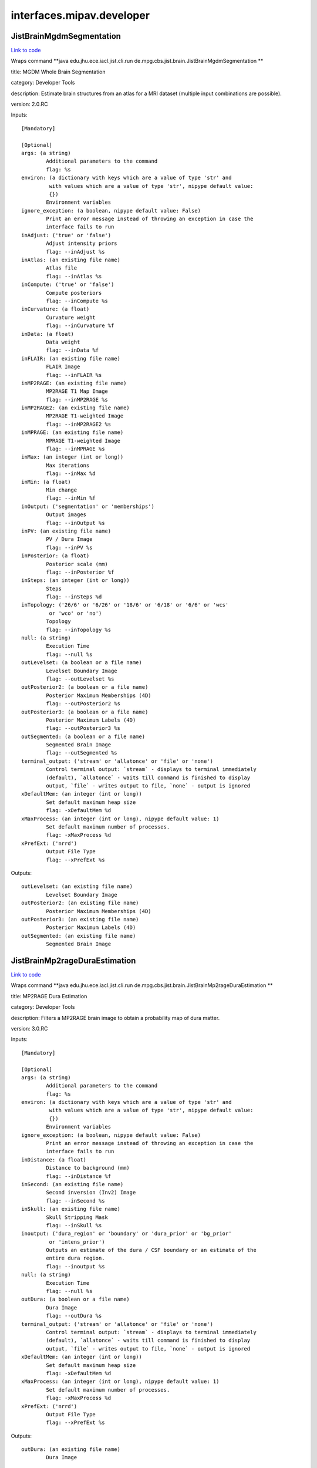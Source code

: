.. AUTO-GENERATED FILE -- DO NOT EDIT!

interfaces.mipav.developer
==========================


.. _nipype.interfaces.mipav.developer.JistBrainMgdmSegmentation:


.. index:: JistBrainMgdmSegmentation

JistBrainMgdmSegmentation
-------------------------

`Link to code <http://github.com/nipy/nipype/tree/f9c98ba/nipype/interfaces/mipav/developer.py#L91>`__

Wraps command **java edu.jhu.ece.iacl.jist.cli.run de.mpg.cbs.jist.brain.JistBrainMgdmSegmentation **

title: MGDM Whole Brain Segmentation

category: Developer Tools

description: Estimate brain structures from an atlas for a MRI dataset (multiple input combinations are possible).

version: 2.0.RC

Inputs::

        [Mandatory]

        [Optional]
        args: (a string)
                Additional parameters to the command
                flag: %s
        environ: (a dictionary with keys which are a value of type 'str' and
                 with values which are a value of type 'str', nipype default value:
                 {})
                Environment variables
        ignore_exception: (a boolean, nipype default value: False)
                Print an error message instead of throwing an exception in case the
                interface fails to run
        inAdjust: ('true' or 'false')
                Adjust intensity priors
                flag: --inAdjust %s
        inAtlas: (an existing file name)
                Atlas file
                flag: --inAtlas %s
        inCompute: ('true' or 'false')
                Compute posteriors
                flag: --inCompute %s
        inCurvature: (a float)
                Curvature weight
                flag: --inCurvature %f
        inData: (a float)
                Data weight
                flag: --inData %f
        inFLAIR: (an existing file name)
                FLAIR Image
                flag: --inFLAIR %s
        inMP2RAGE: (an existing file name)
                MP2RAGE T1 Map Image
                flag: --inMP2RAGE %s
        inMP2RAGE2: (an existing file name)
                MP2RAGE T1-weighted Image
                flag: --inMP2RAGE2 %s
        inMPRAGE: (an existing file name)
                MPRAGE T1-weighted Image
                flag: --inMPRAGE %s
        inMax: (an integer (int or long))
                Max iterations
                flag: --inMax %d
        inMin: (a float)
                Min change
                flag: --inMin %f
        inOutput: ('segmentation' or 'memberships')
                Output images
                flag: --inOutput %s
        inPV: (an existing file name)
                PV / Dura Image
                flag: --inPV %s
        inPosterior: (a float)
                Posterior scale (mm)
                flag: --inPosterior %f
        inSteps: (an integer (int or long))
                Steps
                flag: --inSteps %d
        inTopology: ('26/6' or '6/26' or '18/6' or '6/18' or '6/6' or 'wcs'
                 or 'wco' or 'no')
                Topology
                flag: --inTopology %s
        null: (a string)
                Execution Time
                flag: --null %s
        outLevelset: (a boolean or a file name)
                Levelset Boundary Image
                flag: --outLevelset %s
        outPosterior2: (a boolean or a file name)
                Posterior Maximum Memberships (4D)
                flag: --outPosterior2 %s
        outPosterior3: (a boolean or a file name)
                Posterior Maximum Labels (4D)
                flag: --outPosterior3 %s
        outSegmented: (a boolean or a file name)
                Segmented Brain Image
                flag: --outSegmented %s
        terminal_output: ('stream' or 'allatonce' or 'file' or 'none')
                Control terminal output: `stream` - displays to terminal immediately
                (default), `allatonce` - waits till command is finished to display
                output, `file` - writes output to file, `none` - output is ignored
        xDefaultMem: (an integer (int or long))
                Set default maximum heap size
                flag: -xDefaultMem %d
        xMaxProcess: (an integer (int or long), nipype default value: 1)
                Set default maximum number of processes.
                flag: -xMaxProcess %d
        xPrefExt: ('nrrd')
                Output File Type
                flag: --xPrefExt %s

Outputs::

        outLevelset: (an existing file name)
                Levelset Boundary Image
        outPosterior2: (an existing file name)
                Posterior Maximum Memberships (4D)
        outPosterior3: (an existing file name)
                Posterior Maximum Labels (4D)
        outSegmented: (an existing file name)
                Segmented Brain Image

.. _nipype.interfaces.mipav.developer.JistBrainMp2rageDuraEstimation:


.. index:: JistBrainMp2rageDuraEstimation

JistBrainMp2rageDuraEstimation
------------------------------

`Link to code <http://github.com/nipy/nipype/tree/f9c98ba/nipype/interfaces/mipav/developer.py#L497>`__

Wraps command **java edu.jhu.ece.iacl.jist.cli.run de.mpg.cbs.jist.brain.JistBrainMp2rageDuraEstimation **

title: MP2RAGE Dura Estimation

category: Developer Tools

description: Filters a MP2RAGE brain image to obtain a probability map of dura matter.

version: 3.0.RC

Inputs::

        [Mandatory]

        [Optional]
        args: (a string)
                Additional parameters to the command
                flag: %s
        environ: (a dictionary with keys which are a value of type 'str' and
                 with values which are a value of type 'str', nipype default value:
                 {})
                Environment variables
        ignore_exception: (a boolean, nipype default value: False)
                Print an error message instead of throwing an exception in case the
                interface fails to run
        inDistance: (a float)
                Distance to background (mm)
                flag: --inDistance %f
        inSecond: (an existing file name)
                Second inversion (Inv2) Image
                flag: --inSecond %s
        inSkull: (an existing file name)
                Skull Stripping Mask
                flag: --inSkull %s
        inoutput: ('dura_region' or 'boundary' or 'dura_prior' or 'bg_prior'
                 or 'intens_prior')
                Outputs an estimate of the dura / CSF boundary or an estimate of the
                entire dura region.
                flag: --inoutput %s
        null: (a string)
                Execution Time
                flag: --null %s
        outDura: (a boolean or a file name)
                Dura Image
                flag: --outDura %s
        terminal_output: ('stream' or 'allatonce' or 'file' or 'none')
                Control terminal output: `stream` - displays to terminal immediately
                (default), `allatonce` - waits till command is finished to display
                output, `file` - writes output to file, `none` - output is ignored
        xDefaultMem: (an integer (int or long))
                Set default maximum heap size
                flag: -xDefaultMem %d
        xMaxProcess: (an integer (int or long), nipype default value: 1)
                Set default maximum number of processes.
                flag: -xMaxProcess %d
        xPrefExt: ('nrrd')
                Output File Type
                flag: --xPrefExt %s

Outputs::

        outDura: (an existing file name)
                Dura Image

.. _nipype.interfaces.mipav.developer.JistBrainMp2rageSkullStripping:


.. index:: JistBrainMp2rageSkullStripping

JistBrainMp2rageSkullStripping
------------------------------

`Link to code <http://github.com/nipy/nipype/tree/f9c98ba/nipype/interfaces/mipav/developer.py#L345>`__

Wraps command **java edu.jhu.ece.iacl.jist.cli.run de.mpg.cbs.jist.brain.JistBrainMp2rageSkullStripping **

title: MP2RAGE Skull Stripping

category: Developer Tools

description: Estimate a brain mask for a MP2RAGE dataset. At least a T1-weighted or a T1 map image is required.

version: 3.0.RC

Inputs::

        [Mandatory]

        [Optional]
        args: (a string)
                Additional parameters to the command
                flag: %s
        environ: (a dictionary with keys which are a value of type 'str' and
                 with values which are a value of type 'str', nipype default value:
                 {})
                Environment variables
        ignore_exception: (a boolean, nipype default value: False)
                Print an error message instead of throwing an exception in case the
                interface fails to run
        inFilter: (an existing file name)
                Filter Image (opt)
                flag: --inFilter %s
        inSecond: (an existing file name)
                Second inversion (Inv2) Image
                flag: --inSecond %s
        inSkip: ('true' or 'false')
                Skip zero values
                flag: --inSkip %s
        inT1: (an existing file name)
                T1 Map (T1_Images) Image (opt)
                flag: --inT1 %s
        inT1weighted: (an existing file name)
                T1-weighted (UNI) Image (opt)
                flag: --inT1weighted %s
        null: (a string)
                Execution Time
                flag: --null %s
        outBrain: (a boolean or a file name)
                Brain Mask Image
                flag: --outBrain %s
        outMasked: (a boolean or a file name)
                Masked T1 Map Image
                flag: --outMasked %s
        outMasked2: (a boolean or a file name)
                Masked T1-weighted Image
                flag: --outMasked2 %s
        outMasked3: (a boolean or a file name)
                Masked Filter Image
                flag: --outMasked3 %s
        terminal_output: ('stream' or 'allatonce' or 'file' or 'none')
                Control terminal output: `stream` - displays to terminal immediately
                (default), `allatonce` - waits till command is finished to display
                output, `file` - writes output to file, `none` - output is ignored
        xDefaultMem: (an integer (int or long))
                Set default maximum heap size
                flag: -xDefaultMem %d
        xMaxProcess: (an integer (int or long), nipype default value: 1)
                Set default maximum number of processes.
                flag: -xMaxProcess %d
        xPrefExt: ('nrrd')
                Output File Type
                flag: --xPrefExt %s

Outputs::

        outBrain: (an existing file name)
                Brain Mask Image
        outMasked: (an existing file name)
                Masked T1 Map Image
        outMasked2: (an existing file name)
                Masked T1-weighted Image
        outMasked3: (an existing file name)
                Masked Filter Image

.. _nipype.interfaces.mipav.developer.JistBrainPartialVolumeFilter:


.. index:: JistBrainPartialVolumeFilter

JistBrainPartialVolumeFilter
----------------------------

`Link to code <http://github.com/nipy/nipype/tree/f9c98ba/nipype/interfaces/mipav/developer.py#L695>`__

Wraps command **java edu.jhu.ece.iacl.jist.cli.run de.mpg.cbs.jist.brain.JistBrainPartialVolumeFilter **

title: Partial Volume Filter

category: Developer Tools

description: Filters an image for regions of partial voluming assuming a ridge-like model of intensity.

version: 2.0.RC

Inputs::

        [Mandatory]

        [Optional]
        args: (a string)
                Additional parameters to the command
                flag: %s
        environ: (a dictionary with keys which are a value of type 'str' and
                 with values which are a value of type 'str', nipype default value:
                 {})
                Environment variables
        ignore_exception: (a boolean, nipype default value: False)
                Print an error message instead of throwing an exception in case the
                interface fails to run
        inInput: (an existing file name)
                Input Image
                flag: --inInput %s
        inPV: ('bright' or 'dark' or 'both')
                Outputs the raw intensity values or a probability score for the
                partial volume regions.
                flag: --inPV %s
        inoutput: ('probability' or 'intensity')
                output
                flag: --inoutput %s
        null: (a string)
                Execution Time
                flag: --null %s
        outPartial: (a boolean or a file name)
                Partial Volume Image
                flag: --outPartial %s
        terminal_output: ('stream' or 'allatonce' or 'file' or 'none')
                Control terminal output: `stream` - displays to terminal immediately
                (default), `allatonce` - waits till command is finished to display
                output, `file` - writes output to file, `none` - output is ignored
        xDefaultMem: (an integer (int or long))
                Set default maximum heap size
                flag: -xDefaultMem %d
        xMaxProcess: (an integer (int or long), nipype default value: 1)
                Set default maximum number of processes.
                flag: -xMaxProcess %d
        xPrefExt: ('nrrd')
                Output File Type
                flag: --xPrefExt %s

Outputs::

        outPartial: (an existing file name)
                Partial Volume Image

.. _nipype.interfaces.mipav.developer.JistCortexSurfaceMeshInflation:


.. index:: JistCortexSurfaceMeshInflation

JistCortexSurfaceMeshInflation
------------------------------

`Link to code <http://github.com/nipy/nipype/tree/f9c98ba/nipype/interfaces/mipav/developer.py#L384>`__

Wraps command **java edu.jhu.ece.iacl.jist.cli.run de.mpg.cbs.jist.cortex.JistCortexSurfaceMeshInflation **

title: Surface Mesh Inflation

category: Developer Tools

description: Inflates a cortical surface mesh.
D. Tosun, M. E. Rettmann, X. Han, X. Tao, C. Xu, S. M. Resnick, D. Pham, and J. L. Prince, Cortical Surface Segmentation and Mapping, NeuroImage, vol. 23, pp. S108--S118, 2004.

version: 3.0.RC

contributor: Duygu Tosun

Inputs::

        [Mandatory]

        [Optional]
        args: (a string)
                Additional parameters to the command
                flag: %s
        environ: (a dictionary with keys which are a value of type 'str' and
                 with values which are a value of type 'str', nipype default value:
                 {})
                Environment variables
        ignore_exception: (a boolean, nipype default value: False)
                Print an error message instead of throwing an exception in case the
                interface fails to run
        inLevelset: (an existing file name)
                Levelset Image
                flag: --inLevelset %s
        inLorentzian: ('true' or 'false')
                Lorentzian Norm
                flag: --inLorentzian %s
        inMax: (an integer (int or long))
                Max Iterations
                flag: --inMax %d
        inMean: (a float)
                Mean Curvature Threshold
                flag: --inMean %f
        inSOR: (a float)
                SOR Parameter
                flag: --inSOR %f
        inStep: (an integer (int or long))
                Step Size
                flag: --inStep %d
        inTopology: ('26/6' or '6/26' or '18/6' or '6/18' or '6/6' or 'wcs'
                 or 'wco' or 'no')
                Topology
                flag: --inTopology %s
        null: (a string)
                Execution Time
                flag: --null %s
        outInflated: (a boolean or a file name)
                Inflated Surface
                flag: --outInflated %s
        outOriginal: (a boolean or a file name)
                Original Surface
                flag: --outOriginal %s
        terminal_output: ('stream' or 'allatonce' or 'file' or 'none')
                Control terminal output: `stream` - displays to terminal immediately
                (default), `allatonce` - waits till command is finished to display
                output, `file` - writes output to file, `none` - output is ignored
        xDefaultMem: (an integer (int or long))
                Set default maximum heap size
                flag: -xDefaultMem %d
        xMaxProcess: (an integer (int or long), nipype default value: 1)
                Set default maximum number of processes.
                flag: -xMaxProcess %d
        xPrefExt: ('nrrd')
                Output File Type
                flag: --xPrefExt %s

Outputs::

        outInflated: (an existing file name)
                Inflated Surface
        outOriginal: (an existing file name)
                Original Surface

.. _nipype.interfaces.mipav.developer.JistIntensityMp2rageMasking:


.. index:: JistIntensityMp2rageMasking

JistIntensityMp2rageMasking
---------------------------

`Link to code <http://github.com/nipy/nipype/tree/f9c98ba/nipype/interfaces/mipav/developer.py#L737>`__

Wraps command **java edu.jhu.ece.iacl.jist.cli.run de.mpg.cbs.jist.intensity.JistIntensityMp2rageMasking **

title: MP2RAGE Background Masking

category: Developer Tools

description: Estimate a background signal mask for a MP2RAGE dataset.

version: 3.0.RC

Inputs::

        [Mandatory]

        [Optional]
        args: (a string)
                Additional parameters to the command
                flag: %s
        environ: (a dictionary with keys which are a value of type 'str' and
                 with values which are a value of type 'str', nipype default value:
                 {})
                Environment variables
        ignore_exception: (a boolean, nipype default value: False)
                Print an error message instead of throwing an exception in case the
                interface fails to run
        inBackground: ('exponential' or 'half-normal')
                Model distribution for background noise (default is half-normal,
                exponential is more stringent).
                flag: --inBackground %s
        inMasking: ('binary' or 'proba')
                Whether to use a binary threshold or a weighted average based on the
                probability.
                flag: --inMasking %s
        inQuantitative: (an existing file name)
                Quantitative T1 Map (T1_Images) Image
                flag: --inQuantitative %s
        inSecond: (an existing file name)
                Second inversion (Inv2) Image
                flag: --inSecond %s
        inSkip: ('true' or 'false')
                Skip zero values
                flag: --inSkip %s
        inT1weighted: (an existing file name)
                T1-weighted (UNI) Image
                flag: --inT1weighted %s
        null: (a string)
                Execution Time
                flag: --null %s
        outMasked: (a boolean or a file name)
                Masked T1 Map Image
                flag: --outMasked %s
        outMasked2: (a boolean or a file name)
                Masked Iso Image
                flag: --outMasked2 %s
        outSignal: (a boolean or a file name)
                Signal Proba Image
                flag: --outSignal %s
        outSignal2: (a boolean or a file name)
                Signal Mask Image
                flag: --outSignal2 %s
        terminal_output: ('stream' or 'allatonce' or 'file' or 'none')
                Control terminal output: `stream` - displays to terminal immediately
                (default), `allatonce` - waits till command is finished to display
                output, `file` - writes output to file, `none` - output is ignored
        xDefaultMem: (an integer (int or long))
                Set default maximum heap size
                flag: -xDefaultMem %d
        xMaxProcess: (an integer (int or long), nipype default value: 1)
                Set default maximum number of processes.
                flag: -xMaxProcess %d
        xPrefExt: ('nrrd')
                Output File Type
                flag: --xPrefExt %s

Outputs::

        outMasked: (an existing file name)
                Masked T1 Map Image
        outMasked2: (an existing file name)
                Masked Iso Image
        outSignal: (an existing file name)
                Signal Proba Image
        outSignal2: (an existing file name)
                Signal Mask Image

.. _nipype.interfaces.mipav.developer.JistLaminarProfileCalculator:


.. index:: JistLaminarProfileCalculator

JistLaminarProfileCalculator
----------------------------

`Link to code <http://github.com/nipy/nipype/tree/f9c98ba/nipype/interfaces/mipav/developer.py#L159>`__

Wraps command **java edu.jhu.ece.iacl.jist.cli.run de.mpg.cbs.jist.laminar.JistLaminarProfileCalculator **

title: Profile Calculator

category: Developer Tools

description: Compute various moments for intensities mapped along a cortical profile.

version: 3.0.RC

Inputs::

        [Mandatory]

        [Optional]
        args: (a string)
                Additional parameters to the command
                flag: %s
        environ: (a dictionary with keys which are a value of type 'str' and
                 with values which are a value of type 'str', nipype default value:
                 {})
                Environment variables
        ignore_exception: (a boolean, nipype default value: False)
                Print an error message instead of throwing an exception in case the
                interface fails to run
        inIntensity: (an existing file name)
                Intensity Profile Image
                flag: --inIntensity %s
        inMask: (an existing file name)
                Mask Image (opt, 3D or 4D)
                flag: --inMask %s
        incomputed: ('mean' or 'stdev' or 'skewness' or 'kurtosis')
                computed statistic
                flag: --incomputed %s
        null: (a string)
                Execution Time
                flag: --null %s
        outResult: (a boolean or a file name)
                Result
                flag: --outResult %s
        terminal_output: ('stream' or 'allatonce' or 'file' or 'none')
                Control terminal output: `stream` - displays to terminal immediately
                (default), `allatonce` - waits till command is finished to display
                output, `file` - writes output to file, `none` - output is ignored
        xDefaultMem: (an integer (int or long))
                Set default maximum heap size
                flag: -xDefaultMem %d
        xMaxProcess: (an integer (int or long), nipype default value: 1)
                Set default maximum number of processes.
                flag: -xMaxProcess %d
        xPrefExt: ('nrrd')
                Output File Type
                flag: --xPrefExt %s

Outputs::

        outResult: (an existing file name)
                Result

.. _nipype.interfaces.mipav.developer.JistLaminarProfileGeometry:


.. index:: JistLaminarProfileGeometry

JistLaminarProfileGeometry
--------------------------

`Link to code <http://github.com/nipy/nipype/tree/f9c98ba/nipype/interfaces/mipav/developer.py#L126>`__

Wraps command **java edu.jhu.ece.iacl.jist.cli.run de.mpg.cbs.jist.laminar.JistLaminarProfileGeometry **

title: Profile Geometry

category: Developer Tools

description: Compute various geometric quantities for a cortical layers.

version: 3.0.RC

Inputs::

        [Mandatory]

        [Optional]
        args: (a string)
                Additional parameters to the command
                flag: %s
        environ: (a dictionary with keys which are a value of type 'str' and
                 with values which are a value of type 'str', nipype default value:
                 {})
                Environment variables
        ignore_exception: (a boolean, nipype default value: False)
                Print an error message instead of throwing an exception in case the
                interface fails to run
        inProfile: (an existing file name)
                Profile Surface Image
                flag: --inProfile %s
        incomputed: ('thickness' or 'curvedness' or 'shape_index' or
                 'mean_curvature' or 'gauss_curvature' or 'profile_length' or
                 'profile_curvature' or 'profile_torsion')
                computed measure
                flag: --incomputed %s
        inoutside: (a float)
                outside extension (mm)
                flag: --inoutside %f
        inregularization: ('none' or 'Gaussian')
                regularization
                flag: --inregularization %s
        insmoothing: (a float)
                smoothing parameter
                flag: --insmoothing %f
        null: (a string)
                Execution Time
                flag: --null %s
        outResult: (a boolean or a file name)
                Result
                flag: --outResult %s
        terminal_output: ('stream' or 'allatonce' or 'file' or 'none')
                Control terminal output: `stream` - displays to terminal immediately
                (default), `allatonce` - waits till command is finished to display
                output, `file` - writes output to file, `none` - output is ignored
        xDefaultMem: (an integer (int or long))
                Set default maximum heap size
                flag: -xDefaultMem %d
        xMaxProcess: (an integer (int or long), nipype default value: 1)
                Set default maximum number of processes.
                flag: -xMaxProcess %d
        xPrefExt: ('nrrd')
                Output File Type
                flag: --xPrefExt %s

Outputs::

        outResult: (an existing file name)
                Result

.. _nipype.interfaces.mipav.developer.JistLaminarProfileSampling:


.. index:: JistLaminarProfileSampling

JistLaminarProfileSampling
--------------------------

`Link to code <http://github.com/nipy/nipype/tree/f9c98ba/nipype/interfaces/mipav/developer.py#L532>`__

Wraps command **java edu.jhu.ece.iacl.jist.cli.run de.mpg.cbs.jist.laminar.JistLaminarProfileSampling **

title: Profile Sampling

category: Developer Tools

description: Sample some intensity image along a cortical profile across layer surfaces.

version: 3.0.RC

Inputs::

        [Mandatory]

        [Optional]
        args: (a string)
                Additional parameters to the command
                flag: %s
        environ: (a dictionary with keys which are a value of type 'str' and
                 with values which are a value of type 'str', nipype default value:
                 {})
                Environment variables
        ignore_exception: (a boolean, nipype default value: False)
                Print an error message instead of throwing an exception in case the
                interface fails to run
        inCortex: (an existing file name)
                Cortex Mask (opt)
                flag: --inCortex %s
        inIntensity: (an existing file name)
                Intensity Image
                flag: --inIntensity %s
        inProfile: (an existing file name)
                Profile Surface Image
                flag: --inProfile %s
        null: (a string)
                Execution Time
                flag: --null %s
        outProfile2: (a boolean or a file name)
                Profile 4D Mask
                flag: --outProfile2 %s
        outProfilemapped: (a boolean or a file name)
                Profile-mapped Intensity Image
                flag: --outProfilemapped %s
        terminal_output: ('stream' or 'allatonce' or 'file' or 'none')
                Control terminal output: `stream` - displays to terminal immediately
                (default), `allatonce` - waits till command is finished to display
                output, `file` - writes output to file, `none` - output is ignored
        xDefaultMem: (an integer (int or long))
                Set default maximum heap size
                flag: -xDefaultMem %d
        xMaxProcess: (an integer (int or long), nipype default value: 1)
                Set default maximum number of processes.
                flag: -xMaxProcess %d
        xPrefExt: ('nrrd')
                Output File Type
                flag: --xPrefExt %s

Outputs::

        outProfile2: (an existing file name)
                Profile 4D Mask
        outProfilemapped: (an existing file name)
                Profile-mapped Intensity Image

.. _nipype.interfaces.mipav.developer.JistLaminarROIAveraging:


.. index:: JistLaminarROIAveraging

JistLaminarROIAveraging
-----------------------

`Link to code <http://github.com/nipy/nipype/tree/f9c98ba/nipype/interfaces/mipav/developer.py#L234>`__

Wraps command **java edu.jhu.ece.iacl.jist.cli.run de.mpg.cbs.jist.laminar.JistLaminarROIAveraging **

title: Profile ROI Averaging

category: Developer Tools

description: Compute an average profile over a given ROI.

version: 3.0.RC

Inputs::

        [Mandatory]

        [Optional]
        args: (a string)
                Additional parameters to the command
                flag: %s
        environ: (a dictionary with keys which are a value of type 'str' and
                 with values which are a value of type 'str', nipype default value:
                 {})
                Environment variables
        ignore_exception: (a boolean, nipype default value: False)
                Print an error message instead of throwing an exception in case the
                interface fails to run
        inIntensity: (an existing file name)
                Intensity Profile Image
                flag: --inIntensity %s
        inMask: (an existing file name)
                Mask Image (opt, 3D or 4D)
                flag: --inMask %s
        inROI: (an existing file name)
                ROI Mask
                flag: --inROI %s
        inROI2: (a string)
                ROI Name
                flag: --inROI2 %s
        null: (a string)
                Execution Time
                flag: --null %s
        outROI3: (a boolean or a file name)
                ROI Average
                flag: --outROI3 %s
        terminal_output: ('stream' or 'allatonce' or 'file' or 'none')
                Control terminal output: `stream` - displays to terminal immediately
                (default), `allatonce` - waits till command is finished to display
                output, `file` - writes output to file, `none` - output is ignored
        xDefaultMem: (an integer (int or long))
                Set default maximum heap size
                flag: -xDefaultMem %d
        xMaxProcess: (an integer (int or long), nipype default value: 1)
                Set default maximum number of processes.
                flag: -xMaxProcess %d
        xPrefExt: ('nrrd')
                Output File Type
                flag: --xPrefExt %s

Outputs::

        outROI3: (an existing file name)
                ROI Average

.. _nipype.interfaces.mipav.developer.JistLaminarVolumetricLayering:


.. index:: JistLaminarVolumetricLayering

JistLaminarVolumetricLayering
-----------------------------

`Link to code <http://github.com/nipy/nipype/tree/f9c98ba/nipype/interfaces/mipav/developer.py#L36>`__

Wraps command **java edu.jhu.ece.iacl.jist.cli.run de.mpg.cbs.jist.laminar.JistLaminarVolumetricLayering **

title: Volumetric Layering

category: Developer Tools

description: Builds a continuous layering of the cortex following distance-preserving or volume-preserving models of cortical folding.
Waehnert MD, Dinse J, Weiss M, Streicher MN, Waehnert P, Geyer S, Turner R, Bazin PL, Anatomically motivated modeling of cortical laminae, Neuroimage, 2013.

version: 3.0.RC

contributor: Miriam Waehnert (waehnert@cbs.mpg.de) http://www.cbs.mpg.de/

Inputs::

        [Mandatory]

        [Optional]
        args: (a string)
                Additional parameters to the command
                flag: %s
        environ: (a dictionary with keys which are a value of type 'str' and
                 with values which are a value of type 'str', nipype default value:
                 {})
                Environment variables
        ignore_exception: (a boolean, nipype default value: False)
                Print an error message instead of throwing an exception in case the
                interface fails to run
        inInner: (an existing file name)
                Inner Distance Image (GM/WM boundary)
                flag: --inInner %s
        inLayering: ('distance-preserving' or 'volume-preserving')
                Layering method
                flag: --inLayering %s
        inLayering2: ('outward' or 'inward')
                Layering direction
                flag: --inLayering2 %s
        inMax: (an integer (int or long))
                Max iterations for narrow band evolution
                flag: --inMax %d
        inMin: (a float)
                Min change ratio for narrow band evolution
                flag: --inMin %f
        inNumber: (an integer (int or long))
                Number of layers
                flag: --inNumber %d
        inOuter: (an existing file name)
                Outer Distance Image (CSF/GM boundary)
                flag: --inOuter %s
        inTopology: ('26/6' or '6/26' or '18/6' or '6/18' or '6/6' or 'wcs'
                 or 'wco' or 'no')
                Topology
                flag: --inTopology %s
        incurvature: (an integer (int or long))
                curvature approximation scale (voxels)
                flag: --incurvature %d
        inpresmooth: ('true' or 'false')
                pre-smooth cortical surfaces
                flag: --inpresmooth %s
        inratio: (a float)
                ratio smoothing kernel size (voxels)
                flag: --inratio %f
        null: (a string)
                Execution Time
                flag: --null %s
        outContinuous: (a boolean or a file name)
                Continuous depth measurement
                flag: --outContinuous %s
        outDiscrete: (a boolean or a file name)
                Discrete sampled layers
                flag: --outDiscrete %s
        outLayer: (a boolean or a file name)
                Layer boundary surfaces
                flag: --outLayer %s
        terminal_output: ('stream' or 'allatonce' or 'file' or 'none')
                Control terminal output: `stream` - displays to terminal immediately
                (default), `allatonce` - waits till command is finished to display
                output, `file` - writes output to file, `none` - output is ignored
        xDefaultMem: (an integer (int or long))
                Set default maximum heap size
                flag: -xDefaultMem %d
        xMaxProcess: (an integer (int or long), nipype default value: 1)
                Set default maximum number of processes.
                flag: -xMaxProcess %d
        xPrefExt: ('nrrd')
                Output File Type
                flag: --xPrefExt %s

Outputs::

        outContinuous: (an existing file name)
                Continuous depth measurement
        outDiscrete: (an existing file name)
                Discrete sampled layers
        outLayer: (an existing file name)
                Layer boundary surfaces

.. _nipype.interfaces.mipav.developer.MedicAlgorithmImageCalculator:


.. index:: MedicAlgorithmImageCalculator

MedicAlgorithmImageCalculator
-----------------------------

`Link to code <http://github.com/nipy/nipype/tree/f9c98ba/nipype/interfaces/mipav/developer.py#L461>`__

Wraps command **java edu.jhu.ece.iacl.jist.cli.run edu.jhu.ece.iacl.plugins.utilities.math.MedicAlgorithmImageCalculator **

title: Image Calculator

category: Developer Tools

description: Perform simple image calculator operations on two images. The operations include 'Add', 'Subtract', 'Multiply', and 'Divide'

version: 1.10.RC

documentation-url: http://www.iacl.ece.jhu.edu/

Inputs::

        [Mandatory]

        [Optional]
        args: (a string)
                Additional parameters to the command
                flag: %s
        environ: (a dictionary with keys which are a value of type 'str' and
                 with values which are a value of type 'str', nipype default value:
                 {})
                Environment variables
        ignore_exception: (a boolean, nipype default value: False)
                Print an error message instead of throwing an exception in case the
                interface fails to run
        inOperation: ('Add' or 'Subtract' or 'Multiply' or 'Divide' or 'Min'
                 or 'Max')
                Operation
                flag: --inOperation %s
        inVolume: (an existing file name)
                Volume 1
                flag: --inVolume %s
        inVolume2: (an existing file name)
                Volume 2
                flag: --inVolume2 %s
        null: (a string)
                Execution Time
                flag: --null %s
        outResult: (a boolean or a file name)
                Result Volume
                flag: --outResult %s
        terminal_output: ('stream' or 'allatonce' or 'file' or 'none')
                Control terminal output: `stream` - displays to terminal immediately
                (default), `allatonce` - waits till command is finished to display
                output, `file` - writes output to file, `none` - output is ignored
        xDefaultMem: (an integer (int or long))
                Set default maximum heap size
                flag: -xDefaultMem %d
        xMaxProcess: (an integer (int or long), nipype default value: 1)
                Set default maximum number of processes.
                flag: -xMaxProcess %d
        xPrefExt: ('nrrd')
                Output File Type
                flag: --xPrefExt %s

Outputs::

        outResult: (an existing file name)
                Result Volume

.. _nipype.interfaces.mipav.developer.MedicAlgorithmLesionToads:


.. index:: MedicAlgorithmLesionToads

MedicAlgorithmLesionToads
-------------------------

`Link to code <http://github.com/nipy/nipype/tree/f9c98ba/nipype/interfaces/mipav/developer.py#L301>`__

Wraps command **java edu.jhu.ece.iacl.jist.cli.run edu.jhu.ece.iacl.plugins.classification.MedicAlgorithmLesionToads **

title: Lesion TOADS

category: Developer Tools

description: Algorithm for simulataneous brain structures and MS lesion segmentation of MS Brains. The brain segmentation is topologically consistent and the algorithm can use multiple MR sequences as input data.
N. Shiee, P.-L. Bazin, A.Z. Ozturk, P.A. Calabresi, D.S. Reich, D.L. Pham, "A Topology-Preserving Approach to the Segmentation of Brain Images with Multiple Sclerosis", NeuroImage, vol. 49, no. 2, pp. 1524-1535, 2010.

version: 1.9.R

contributor: Navid Shiee (navid.shiee@nih.gov) http://iacl.ece.jhu.edu/~nshiee/

Inputs::

        [Mandatory]

        [Optional]
        args: (a string)
                Additional parameters to the command
                flag: %s
        environ: (a dictionary with keys which are a value of type 'str' and
                 with values which are a value of type 'str', nipype default value:
                 {})
                Environment variables
        ignore_exception: (a boolean, nipype default value: False)
                Print an error message instead of throwing an exception in case the
                interface fails to run
        inAtlas: ('With Lesion' or 'No Lesion')
                Atlas to Use
                flag: --inAtlas %s
        inAtlas2: (an existing file name)
                Atlas File - With Lesions
                flag: --inAtlas2 %s
        inAtlas3: (an existing file name)
                Atlas File - No Lesion - T1 and FLAIR
                flag: --inAtlas3 %s
        inAtlas4: (an existing file name)
                Atlas File - No Lesion - T1 Only
                flag: --inAtlas4 %s
        inAtlas5: (a float)
                Controls the effect of the statistical atlas on the segmentation
                flag: --inAtlas5 %f
        inAtlas6: ('rigid' or 'multi_fully_affine')
                Atlas alignment
                flag: --inAtlas6 %s
        inConnectivity: ('(26,6)' or '(6,26)' or '(6,18)' or '(18,6)')
                Connectivity (foreground,background)
                flag: --inConnectivity %s
        inCorrect: ('true' or 'false')
                Correct MR field inhomogeneity.
                flag: --inCorrect %s
        inFLAIR: (an existing file name)
                FLAIR Image
                flag: --inFLAIR %s
        inInclude: ('true' or 'false')
                Include lesion in WM class in hard classification
                flag: --inInclude %s
        inMaximum: (an integer (int or long))
                Maximum distance from the interventricular WM boundary to downweight
                the lesion membership to avoid false postives
                flag: --inMaximum %d
        inMaximum2: (an integer (int or long))
                Maximum Ventircle Distance
                flag: --inMaximum2 %d
        inMaximum3: (an integer (int or long))
                Maximum InterVentricular Distance
                flag: --inMaximum3 %d
        inMaximum4: (a float)
                Maximum amount of relative change in the energy function considered
                as the convergence criteria
                flag: --inMaximum4 %f
        inMaximum5: (an integer (int or long))
                Maximum iterations
                flag: --inMaximum5 %d
        inOutput: ('hard segmentation' or 'hard segmentation+memberships' or
                 'cruise inputs' or 'dura removal inputs')
                Output images
                flag: --inOutput %s
        inOutput2: ('true' or 'false')
                Output the hard classification using maximum membership (not
                neceesarily topologically correct)
                flag: --inOutput2 %s
        inOutput3: ('true' or 'false')
                Output the estimated inhomogeneity field
                flag: --inOutput3 %s
        inSmooting: (a float)
                Controls the effect of neighberhood voxels on the membership
                flag: --inSmooting %f
        inT1_MPRAGE: (an existing file name)
                T1_MPRAGE Image
                flag: --inT1_MPRAGE %s
        inT1_SPGR: (an existing file name)
                T1_SPGR Image
                flag: --inT1_SPGR %s
        null: (a string)
                Execution Time
                flag: --null %s
        outCortical: (a boolean or a file name)
                Cortical GM Membership
                flag: --outCortical %s
        outFilled: (a boolean or a file name)
                Filled WM Membership
                flag: --outFilled %s
        outHard: (a boolean or a file name)
                Hard segmentation
                flag: --outHard %s
        outHard2: (a boolean or a file name)
                Hard segmentationfrom memberships
                flag: --outHard2 %s
        outInhomogeneity: (a boolean or a file name)
                Inhomogeneity Field
                flag: --outInhomogeneity %s
        outLesion: (a boolean or a file name)
                Lesion Segmentation
                flag: --outLesion %s
        outMembership: (a boolean or a file name)
                Membership Functions
                flag: --outMembership %s
        outSulcal: (a boolean or a file name)
                Sulcal CSF Membership
                flag: --outSulcal %s
        outWM: (a boolean or a file name)
                WM Mask
                flag: --outWM %s
        terminal_output: ('stream' or 'allatonce' or 'file' or 'none')
                Control terminal output: `stream` - displays to terminal immediately
                (default), `allatonce` - waits till command is finished to display
                output, `file` - writes output to file, `none` - output is ignored
        xDefaultMem: (an integer (int or long))
                Set default maximum heap size
                flag: -xDefaultMem %d
        xMaxProcess: (an integer (int or long), nipype default value: 1)
                Set default maximum number of processes.
                flag: -xMaxProcess %d
        xPrefExt: ('nrrd')
                Output File Type
                flag: --xPrefExt %s

Outputs::

        outCortical: (an existing file name)
                Cortical GM Membership
        outFilled: (an existing file name)
                Filled WM Membership
        outHard: (an existing file name)
                Hard segmentation
        outHard2: (an existing file name)
                Hard segmentationfrom memberships
        outInhomogeneity: (an existing file name)
                Inhomogeneity Field
        outLesion: (an existing file name)
                Lesion Segmentation
        outMembership: (an existing file name)
                Membership Functions
        outSulcal: (an existing file name)
                Sulcal CSF Membership
        outWM: (an existing file name)
                WM Mask

.. _nipype.interfaces.mipav.developer.MedicAlgorithmMipavReorient:


.. index:: MedicAlgorithmMipavReorient

MedicAlgorithmMipavReorient
---------------------------

`Link to code <http://github.com/nipy/nipype/tree/f9c98ba/nipype/interfaces/mipav/developer.py#L571>`__

Wraps command **java edu.jhu.ece.iacl.jist.cli.run edu.jhu.ece.iacl.plugins.utilities.volume.MedicAlgorithmMipavReorient **

title: Reorient Volume

category: Developer Tools

description: Reorient a volume to a particular anatomical orientation.

version: .alpha

Inputs::

        [Mandatory]

        [Optional]
        args: (a string)
                Additional parameters to the command
                flag: %s
        environ: (a dictionary with keys which are a value of type 'str' and
                 with values which are a value of type 'str', nipype default value:
                 {})
                Environment variables
        ignore_exception: (a boolean, nipype default value: False)
                Print an error message instead of throwing an exception in case the
                interface fails to run
        inInterpolation: ('Nearest Neighbor' or 'Trilinear' or 'Bspline 3rd
                 order' or 'Bspline 4th order' or 'Cubic Lagrangian' or 'Quintic
                 Lagrangian' or 'Heptic Lagrangian' or 'Windowed Sinc')
                Interpolation
                flag: --inInterpolation %s
        inNew: ('Dicom axial' or 'Dicom coronal' or 'Dicom sagittal' or 'User
                 defined')
                New image orientation
                flag: --inNew %s
        inResolution: ('Unchanged' or 'Finest cubic' or 'Coarsest cubic' or
                 'Same as template')
                Resolution
                flag: --inResolution %s
        inSource: (a list of items which are a file name)
                Source
                flag: --inSource %s
        inTemplate: (an existing file name)
                Template
                flag: --inTemplate %s
        inUser: ('Unknown' or 'Patient Right to Left' or 'Patient Left to
                 Right' or 'Patient Posterior to Anterior' or 'Patient Anterior to
                 Posterior' or 'Patient Inferior to Superior' or 'Patient Superior
                 to Inferior')
                User defined X-axis orientation (image left to right)
                flag: --inUser %s
        inUser2: ('Unknown' or 'Patient Right to Left' or 'Patient Left to
                 Right' or 'Patient Posterior to Anterior' or 'Patient Anterior to
                 Posterior' or 'Patient Inferior to Superior' or 'Patient Superior
                 to Inferior')
                User defined Y-axis orientation (image top to bottom)
                flag: --inUser2 %s
        inUser3: ('Unknown' or 'Patient Right to Left' or 'Patient Left to
                 Right' or 'Patient Posterior to Anterior' or 'Patient Anterior to
                 Posterior' or 'Patient Inferior to Superior' or 'Patient Superior
                 to Inferior')
                User defined Z-axis orientation (into the screen)
                flag: --inUser3 %s
        inUser4: ('Axial' or 'Coronal' or 'Sagittal' or 'Unknown')
                User defined Image Orientation
                flag: --inUser4 %s
        null: (a string)
                Execution Time
                flag: --null %s
        outReoriented: (a list of items which are a file name)
                Reoriented Volume
                flag: --outReoriented %s
        terminal_output: ('stream' or 'allatonce' or 'file' or 'none')
                Control terminal output: `stream` - displays to terminal immediately
                (default), `allatonce` - waits till command is finished to display
                output, `file` - writes output to file, `none` - output is ignored
        xDefaultMem: (an integer (int or long))
                Set default maximum heap size
                flag: -xDefaultMem %d
        xMaxProcess: (an integer (int or long), nipype default value: 1)
                Set default maximum number of processes.
                flag: -xMaxProcess %d
        xPrefExt: ('nrrd')
                Output File Type
                flag: --xPrefExt %s

Outputs::

        None

.. _nipype.interfaces.mipav.developer.MedicAlgorithmN3:


.. index:: MedicAlgorithmN3

MedicAlgorithmN3
----------------

`Link to code <http://github.com/nipy/nipype/tree/f9c98ba/nipype/interfaces/mipav/developer.py#L200>`__

Wraps command **java edu.jhu.ece.iacl.jist.cli.run edu.jhu.ece.iacl.plugins.classification.MedicAlgorithmN3 **

title: N3 Correction

category: Developer Tools

description: Non-parametric Intensity Non-uniformity Correction, N3, originally by J.G. Sled.

version: 1.8.R

Inputs::

        [Mandatory]

        [Optional]
        args: (a string)
                Additional parameters to the command
                flag: %s
        environ: (a dictionary with keys which are a value of type 'str' and
                 with values which are a value of type 'str', nipype default value:
                 {})
                Environment variables
        ignore_exception: (a boolean, nipype default value: False)
                Print an error message instead of throwing an exception in case the
                interface fails to run
        inAutomatic: ('true' or 'false')
                If true determines the threshold by histogram analysis. If true a
                VOI cannot be used and the input threshold is ignored.
                flag: --inAutomatic %s
        inEnd: (a float)
                Usually 0.01-0.00001, The measure used to terminate the iterations
                is the coefficient of variation of change in field estimates between
                successive iterations.
                flag: --inEnd %f
        inField: (a float)
                Characteristic distance over which the field varies. The distance
                between adjacent knots in bspline fitting with at least 4 knots
                going in every dimension. The default in the dialog is one third the
                distance (resolution * extents) of the smallest dimension.
                flag: --inField %f
        inInput: (an existing file name)
                Input Volume
                flag: --inInput %s
        inKernel: (a float)
                Usually between 0.05-0.50, Width of deconvolution kernel used to
                sharpen the histogram. Larger values give faster convergence while
                smaller values give greater accuracy.
                flag: --inKernel %f
        inMaximum: (an integer (int or long))
                Maximum number of Iterations
                flag: --inMaximum %d
        inSignal: (a float)
                Default = min + 1, Values at less than threshold are treated as part
                of the background
                flag: --inSignal %f
        inSubsample: (a float)
                Usually between 1-32, The factor by which the data is subsampled to
                a lower resolution in estimating the slowly varying non-uniformity
                field. Reduce sampling in the finest sampling direction by the
                shrink factor.
                flag: --inSubsample %f
        inWeiner: (a float)
                Usually between 0.0-1.0
                flag: --inWeiner %f
        null: (a string)
                Execution Time
                flag: --null %s
        outInhomogeneity: (a boolean or a file name)
                Inhomogeneity Corrected Volume
                flag: --outInhomogeneity %s
        outInhomogeneity2: (a boolean or a file name)
                Inhomogeneity Field
                flag: --outInhomogeneity2 %s
        terminal_output: ('stream' or 'allatonce' or 'file' or 'none')
                Control terminal output: `stream` - displays to terminal immediately
                (default), `allatonce` - waits till command is finished to display
                output, `file` - writes output to file, `none` - output is ignored
        xDefaultMem: (an integer (int or long))
                Set default maximum heap size
                flag: -xDefaultMem %d
        xMaxProcess: (an integer (int or long), nipype default value: 1)
                Set default maximum number of processes.
                flag: -xMaxProcess %d
        xPrefExt: ('nrrd')
                Output File Type
                flag: --xPrefExt %s

Outputs::

        outInhomogeneity: (an existing file name)
                Inhomogeneity Corrected Volume
        outInhomogeneity2: (an existing file name)
                Inhomogeneity Field

.. _nipype.interfaces.mipav.developer.MedicAlgorithmSPECTRE2010:


.. index:: MedicAlgorithmSPECTRE2010

MedicAlgorithmSPECTRE2010
-------------------------

`Link to code <http://github.com/nipy/nipype/tree/f9c98ba/nipype/interfaces/mipav/developer.py#L651>`__

Wraps command **java edu.jhu.ece.iacl.jist.cli.run edu.jhu.ece.iacl.plugins.segmentation.skull_strip.MedicAlgorithmSPECTRE2010 **

title: SPECTRE 2010

category: Developer Tools

description: Simple Paradigm for Extra-Cranial Tissue REmoval
~~~~~~~~~~~~~~~~~~~~~~~~~~~~~~~~~~~~~~~~~~~~~~~~
Algorithm Version: 1.6
GUI Version: 1.10

A. Carass, M.B. Wheeler, J. Cuzzocreo, P.-L. Bazin, S.S. Bassett, and J.L. Prince, 'A Joint Registration and Segmentation Approach to Skull Stripping', Fourth IEEE International Symposium on Biomedical Imaging (ISBI 2007), Arlington, VA, April 12-15, 2007.
A. Carass, J. Cuzzocreo, M.B. Wheeler, P.-L. Bazin, S.M. Resnick, and J.L. Prince, 'Simple paradigm for extra-cerebral tissue removal: Algorithm and analysis', NeuroImage 56(4):1982-1992, 2011.

version: 1.6.R

documentation-url: http://www.iacl.ece.jhu.edu/

contributor: Aaron Carass (aaron_carass@jhu.edu) http://www.iacl.ece.jhu.edu/
Hanlin Wan (hanlinwan@gmail.com)

Inputs::

        [Mandatory]

        [Optional]
        args: (a string)
                Additional parameters to the command
                flag: %s
        environ: (a dictionary with keys which are a value of type 'str' and
                 with values which are a value of type 'str', nipype default value:
                 {})
                Environment variables
        ignore_exception: (a boolean, nipype default value: False)
                Print an error message instead of throwing an exception in case the
                interface fails to run
        inApply: ('All' or 'X' or 'Y' or 'Z')
                Apply rotation
                flag: --inApply %s
        inAtlas: (an existing file name)
                SPECTRE atlas description file. A text file enumerating atlas files
                and landmarks.
                flag: --inAtlas %s
        inBackground: (a float)
                flag: --inBackground %f
        inCoarse: (a float)
                Coarse angle increment
                flag: --inCoarse %f
        inCost: ('Correlation ratio' or 'Least squares' or 'Normalized cross
                 correlation' or 'Normalized mutual information')
                Cost function
                flag: --inCost %s
        inDegrees: ('Rigid - 6' or 'Global rescale - 7' or 'Specific rescale
                 - 9' or 'Affine - 12')
                Degrees of freedom
                flag: --inDegrees %s
        inFind: ('true' or 'false')
                Find Midsaggital Plane
                flag: --inFind %s
        inFine: (a float)
                Fine angle increment
                flag: --inFine %f
        inImage: ('T1_SPGR' or 'T1_ALT' or 'T1_MPRAGE' or 'T2' or 'FLAIR')
                Set the image modality. MP-RAGE is recommended for most T1 sequence
                images.
                flag: --inImage %s
        inInhomogeneity: ('true' or 'false')
                Set to false by default, this parameter will make FANTASM try to do
                inhomogeneity correction during it's iterative cycle.
                flag: --inInhomogeneity %s
        inInitial: (an integer (int or long))
                Erosion of the inital mask, which is based on the probability mask
                and the classification., The initial mask is ouput as the d0 volume
                at the conclusion of SPECTRE.
                flag: --inInitial %d
        inInitial2: (a float)
                Initial probability threshold
                flag: --inInitial2 %f
        inInput: (an existing file name)
                Input volume to be skullstripped.
                flag: --inInput %s
        inMMC: (an integer (int or long))
                The size of the dilation step within the Modified Morphological
                Closing.
                flag: --inMMC %d
        inMMC2: (an integer (int or long))
                The size of the erosion step within the Modified Morphological
                Closing.
                flag: --inMMC2 %d
        inMaximum: (a float)
                Maximum angle
                flag: --inMaximum %f
        inMinimum: (a float)
                Minimum probability threshold
                flag: --inMinimum %f
        inMinimum2: (a float)
                Minimum angle
                flag: --inMinimum2 %f
        inMultiple: (an integer (int or long))
                Multiple of tolerance to bracket the minimum
                flag: --inMultiple %d
        inMultithreading: ('true' or 'false')
                Set to false by default, this parameter controls the multithreaded
                behavior of the linear registration.
                flag: --inMultithreading %s
        inNumber: (an integer (int or long))
                Number of iterations
                flag: --inNumber %d
        inNumber2: (an integer (int or long))
                Number of minima from Level 8 to test at Level 4
                flag: --inNumber2 %d
        inOutput: ('true' or 'false')
                Determines if the output results are transformed back into the space
                of the original input image.
                flag: --inOutput %s
        inOutput2: ('true' or 'false')
                Output Plane?
                flag: --inOutput2 %s
        inOutput3: ('true' or 'false')
                Output Split-Halves?
                flag: --inOutput3 %s
        inOutput4: ('true' or 'false')
                Output Segmentation on Plane?
                flag: --inOutput4 %s
        inOutput5: ('Trilinear' or 'Bspline 3rd order' or 'Bspline 4th order'
                 or 'Cubic Lagrangian' or 'Quintic Lagrangian' or 'Heptic
                 Lagrangian' or 'Windowed sinc' or 'Nearest Neighbor')
                Output interpolation
                flag: --inOutput5 %s
        inRegistration: ('Trilinear' or 'Bspline 3rd order' or 'Bspline 4th
                 order' or 'Cubic Lagrangian' or 'Quintic Lagrangian' or 'Heptic
                 Lagrangian' or 'Windowed sinc')
                Registration interpolation
                flag: --inRegistration %s
        inResample: ('true' or 'false')
                Determines if the data is resampled to be isotropic during the
                processing.
                flag: --inResample %s
        inRun: ('true' or 'false')
                Run Smooth Brain Mask
                flag: --inRun %s
        inSkip: ('true' or 'false')
                Skip multilevel search (Assume images are close to alignment)
                flag: --inSkip %s
        inSmoothing: (a float)
                flag: --inSmoothing %f
        inSubsample: ('true' or 'false')
                Subsample image for speed
                flag: --inSubsample %s
        inUse: ('true' or 'false')
                Use the max of the min resolutions of the two datasets when
                resampling
                flag: --inUse %s
        null: (a string)
                Execution Time
                flag: --null %s
        outFANTASM: (a boolean or a file name)
                Tissue classification of of the whole input volume.
                flag: --outFANTASM %s
        outMask: (a boolean or a file name)
                Binary Mask of the skullstripped result with just the brain
                flag: --outMask %s
        outMidsagittal: (a boolean or a file name)
                Plane dividing the brain hemispheres
                flag: --outMidsagittal %s
        outOriginal: (a boolean or a file name)
                If Output in Original Space Flag is true then outputs the original
                input volume. Otherwise outputs the axialy reoriented input volume.
                flag: --outOriginal %s
        outPrior: (a boolean or a file name)
                Probability prior from the atlas registrations
                flag: --outPrior %s
        outSegmentation: (a boolean or a file name)
                2D image showing the tissue classification on the midsagittal plane
                flag: --outSegmentation %s
        outSplitHalves: (a boolean or a file name)
                Skullstripped mask of the brain with the hemispheres divided.
                flag: --outSplitHalves %s
        outStripped: (a boolean or a file name)
                Skullstripped result of the input volume with just the brain.
                flag: --outStripped %s
        outd0: (a boolean or a file name)
                Initial Brainmask
                flag: --outd0 %s
        terminal_output: ('stream' or 'allatonce' or 'file' or 'none')
                Control terminal output: `stream` - displays to terminal immediately
                (default), `allatonce` - waits till command is finished to display
                output, `file` - writes output to file, `none` - output is ignored
        xDefaultMem: (an integer (int or long))
                Set default maximum heap size
                flag: -xDefaultMem %d
        xMaxProcess: (an integer (int or long), nipype default value: 1)
                Set default maximum number of processes.
                flag: -xMaxProcess %d
        xPrefExt: ('nrrd')
                Output File Type
                flag: --xPrefExt %s

Outputs::

        outFANTASM: (an existing file name)
                Tissue classification of of the whole input volume.
        outMask: (an existing file name)
                Binary Mask of the skullstripped result with just the brain
        outMidsagittal: (an existing file name)
                Plane dividing the brain hemispheres
        outOriginal: (an existing file name)
                If Output in Original Space Flag is true then outputs the original
                input volume. Otherwise outputs the axialy reoriented input volume.
        outPrior: (an existing file name)
                Probability prior from the atlas registrations
        outSegmentation: (an existing file name)
                2D image showing the tissue classification on the midsagittal plane
        outSplitHalves: (an existing file name)
                Skullstripped mask of the brain with the hemispheres divided.
        outStripped: (an existing file name)
                Skullstripped result of the input volume with just the brain.
        outd0: (an existing file name)
                Initial Brainmask

.. _nipype.interfaces.mipav.developer.MedicAlgorithmThresholdToBinaryMask:


.. index:: MedicAlgorithmThresholdToBinaryMask

MedicAlgorithmThresholdToBinaryMask
-----------------------------------

`Link to code <http://github.com/nipy/nipype/tree/f9c98ba/nipype/interfaces/mipav/developer.py#L771>`__

Wraps command **java edu.jhu.ece.iacl.jist.cli.run edu.jhu.ece.iacl.plugins.utilities.volume.MedicAlgorithmThresholdToBinaryMask **

title: Threshold to Binary Mask

category: Developer Tools

description: Given a volume and an intensity range create a binary mask for values within that range.

version: 1.2.RC

documentation-url: http://www.iacl.ece.jhu.edu/

Inputs::

        [Mandatory]

        [Optional]
        args: (a string)
                Additional parameters to the command
                flag: %s
        environ: (a dictionary with keys which are a value of type 'str' and
                 with values which are a value of type 'str', nipype default value:
                 {})
                Environment variables
        ignore_exception: (a boolean, nipype default value: False)
                Print an error message instead of throwing an exception in case the
                interface fails to run
        inLabel: (a list of items which are a file name)
                Input volumes
                flag: --inLabel %s
        inMaximum: (a float)
                Maximum threshold value.
                flag: --inMaximum %f
        inMinimum: (a float)
                Minimum threshold value.
                flag: --inMinimum %f
        inUse: ('true' or 'false')
                Use the images max intensity as the max value of the range.
                flag: --inUse %s
        null: (a string)
                Execution Time
                flag: --null %s
        outBinary: (a list of items which are a file name)
                Binary Mask
                flag: --outBinary %s
        terminal_output: ('stream' or 'allatonce' or 'file' or 'none')
                Control terminal output: `stream` - displays to terminal immediately
                (default), `allatonce` - waits till command is finished to display
                output, `file` - writes output to file, `none` - output is ignored
        xDefaultMem: (an integer (int or long))
                Set default maximum heap size
                flag: -xDefaultMem %d
        xMaxProcess: (an integer (int or long), nipype default value: 1)
                Set default maximum number of processes.
                flag: -xMaxProcess %d
        xPrefExt: ('nrrd')
                Output File Type
                flag: --xPrefExt %s

Outputs::

        None

.. _nipype.interfaces.mipav.developer.RandomVol:


.. index:: RandomVol

RandomVol
---------

`Link to code <http://github.com/nipy/nipype/tree/f9c98ba/nipype/interfaces/mipav/developer.py#L426>`__

Wraps command **java edu.jhu.ece.iacl.jist.cli.run edu.jhu.bme.smile.demo.RandomVol **

title: Random Volume Generator

category: Developer Tools

description: Generate a random scalar volume.

version: 1.12.RC

documentation-url: http://www.nitrc.org/projects/jist/

Inputs::

        [Mandatory]

        [Optional]
        args: (a string)
                Additional parameters to the command
                flag: %s
        environ: (a dictionary with keys which are a value of type 'str' and
                 with values which are a value of type 'str', nipype default value:
                 {})
                Environment variables
        ignore_exception: (a boolean, nipype default value: False)
                Print an error message instead of throwing an exception in case the
                interface fails to run
        inField: ('Uniform' or 'Normal' or 'Exponential')
                Field
                flag: --inField %s
        inLambda: (a float)
                Lambda Value for Exponential Distribution
                flag: --inLambda %f
        inMaximum: (an integer (int or long))
                Maximum Value
                flag: --inMaximum %d
        inMinimum: (an integer (int or long))
                Minimum Value
                flag: --inMinimum %d
        inSize: (an integer (int or long))
                Size of Volume in X direction
                flag: --inSize %d
        inSize2: (an integer (int or long))
                Size of Volume in Y direction
                flag: --inSize2 %d
        inSize3: (an integer (int or long))
                Size of Volume in Z direction
                flag: --inSize3 %d
        inSize4: (an integer (int or long))
                Size of Volume in t direction
                flag: --inSize4 %d
        inStandard: (an integer (int or long))
                Standard Deviation for Normal Distribution
                flag: --inStandard %d
        null: (a string)
                Execution Time
                flag: --null %s
        outRand1: (a boolean or a file name)
                Rand1
                flag: --outRand1 %s
        terminal_output: ('stream' or 'allatonce' or 'file' or 'none')
                Control terminal output: `stream` - displays to terminal immediately
                (default), `allatonce` - waits till command is finished to display
                output, `file` - writes output to file, `none` - output is ignored
        xDefaultMem: (an integer (int or long))
                Set default maximum heap size
                flag: -xDefaultMem %d
        xMaxProcess: (an integer (int or long), nipype default value: 1)
                Set default maximum number of processes.
                flag: -xMaxProcess %d
        xPrefExt: ('nrrd')
                Output File Type
                flag: --xPrefExt %s

Outputs::

        outRand1: (an existing file name)
                Rand1

